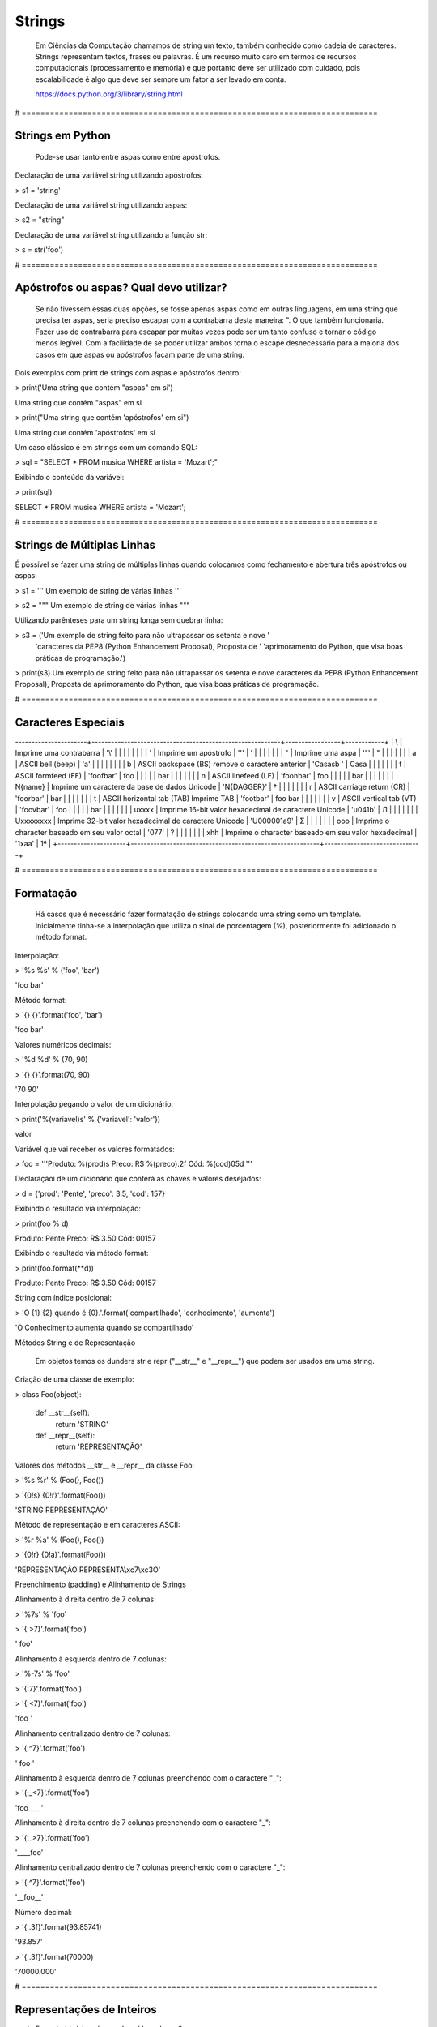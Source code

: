 Strings
*******

    Em Ciências da Computação chamamos de string um texto, também conhecido como cadeia de caracteres.
    Strings representam textos, frases ou palavras.
    É um recurso muito caro em termos de recursos computacionais (processamento e memória) e que portanto deve ser utilizado com cuidado, pois escalabilidade é algo que deve ser sempre um fator a ser levado em conta.
    
    https://docs.python.org/3/library/string.html

# ============================================================================


Strings em Python
-----------------

    Pode-se usar tanto entre aspas como entre apóstrofos.



Declaração de uma variável string utilizando apóstrofos:

> s1 = 'string'



Declaração de uma variável string utilizando aspas:

> s2 = "string"



Declaração de uma variável string utilizando a função str:

> s = str('foo')

# ============================================================================



Apóstrofos ou aspas? Qual devo utilizar?
----------------------------------------


    Se não tivessem essas duas opções, se fosse apenas aspas como em outras linguagens, em uma string que precisa ter aspas, seria preciso escapar com a contrabarra desta maneira: \". O que também funcionaria.
    Fazer uso de contrabarra para escapar por muitas vezes pode ser um tanto confuso e tornar o código menos legível.
    Com a facilidade de se poder utilizar ambos torna o escape desnecessário para a maioria dos casos em que aspas ou apóstrofos façam parte de uma string.



Dois exemplos com print de strings com aspas e apóstrofos dentro:

> print('Uma string que contém "aspas" em si')

Uma string que contém "aspas" em si

> print("Uma string que contém 'apóstrofos' em si")

Uma string que contém 'apóstrofos' em si



Um caso clássico é em strings com um comando SQL:

> sql = "SELECT * FROM musica WHERE artista = 'Mozart';"



Exibindo o conteúdo da variável:

> print(sql)

SELECT * FROM musica WHERE artista = 'Mozart';

# ============================================================================


Strings de Múltiplas Linhas
---------------------------

    

É possível se fazer uma string de múltiplas linhas quando colocamos como fechamento e abertura três apóstrofos ou aspas:

> s1 = '''
Um 
exemplo
de string
de várias 
linhas
'''

> s2 = """
Um 
exemplo
de string
de várias 
linhas
"""



Utilizando parênteses para um string longa sem quebrar linha:

> s3 = ('Um exemplo de string feito para não ultrapassar os setenta e nove '
      'caracteres da PEP8 (Python Enhancement Proposal), Proposta de '
      'aprimoramento do Python, que visa boas práticas de programação.')



> print(s3)
Um exemplo de string feito para não ultrapassar os setenta e nove caracteres da PEP8 (Python Enhancement Proposal), Proposta de aprimoramento do Python, que visa boas práticas de programação.



# ============================================================================

Caracteres Especiais
--------------------

+---------------------+----------------------------------------------------------+-----------------+------------+
| Sequência de Escape | Descrição                                                | Exemplo (print) | Saída      |
----------------------+----------------------------------------------------------+-----------------+------------+
| \\                  | Imprime uma contrabarra                                  | '\\'            | \          |
|                     |                                                          |                 |            |
| \'                  | Imprime um apóstrofo                                     | '\''            | '          |
|                     |                                                          |                 |            |
| \"                  | Imprime uma aspa                                         | '\"'            | "          |
|                     |                                                          |                 |            |
| \a                  | ASCII bell (beep)                                        | '\a'            |            |
|                     |                                                          |                 |            |
| \b                  | ASCII backspace (BS) remove o caractere anterior         | 'Casas\b '      | Casa       |
|                     |                                                          |                 |            |
| \f                  | ASCII formfeed (FF)                                      | 'foo\fbar'      | foo        |
|                     |                                                          |                 |    bar     |
|                     |                                                          |                 |            |
| \n                  | ASCII linefeed (LF)                                      | 'foo\nbar'      | foo        |
|                     |                                                          |                 | bar        |
|                     |                                                          |                 |            |
| \N{name}            | Imprime um caractere da base de dados Unicode            | '\N{DAGGER}'    | †          |
|                     |                                                          |                 |            |
| \r                  | ASCII carriage return (CR)                               | 'foo\rbar'      | bar        |
|                     |                                                          |                 |            |
| \t                  | ASCII horizontal tab (TAB) Imprime TAB                   | 'foo\tbar'      | foo    bar |
|                     |                                                          |                 |            |
| \v                  | ASCII vertical tab (VT)                                  | 'foo\vbar'      | foo        |
|                     |                                                          |                 |    bar     |
|                     |                                                          |                 |            |
| \uxxxx              | Imprime 16-bit valor hexadecimal de caractere Unicode    | '\u041b'        | Л          |
|                     |                                                          |                 |            |
| \Uxxxxxxxx          | Imprime 32-bit valor hexadecimal de caractere Unicode    | '\U000001a9'    | Ʃ          |
|                     |                                                          |                 |            |
| \ooo                | Imprime o character baseado em seu valor octal           | '\077'          | ?          |
|                     |                                                          |                 |            |
| \xhh                | Imprime o character baseado em seu valor hexadecimal     | '1\xaa'         | 1ª         |
+---------------------+----------------------------------------------------------+------------------------------+

# ============================================================================

Formatação
----------

    Há casos que é necessário fazer formatação de strings colocando uma string como um template.
    Inicialmente tinha-se a interpolação que utiliza o sinal de porcentagem (%), posteriormente foi adicionado o método format.


Interpolação:

> '%s %s' % ('foo', 'bar')

'foo bar'



Método format:

> '{} {}'.format('foo', 'bar')

'foo bar'



Valores numéricos decimais:

> '%d %d' % (70, 90)

> '{} {}'.format(70, 90)

'70 90'



Interpolação pegando o valor de um dicionário:

> print('%(variavel)s' % {'variavel': 'valor'})

valor



Variável que vai receber os valores formatados:

> foo = '''Produto: %(prod)s
Preco: R$ %(preco).2f
Cód: %(cod)05d
'''



Declaraçãoi de um dicionário que conterá as chaves e valores desejados:

> d = {'prod': 'Pente', 'preco': 3.5, 'cod': 157}



Exibindo o resultado via interpolação:

> print(foo % d)

Produto: Pente
Preco: R$ 3.50
Cód: 00157



Exibindo o resultado via método format:

> print(foo.format(**d))

Produto: Pente
Preco: R$ 3.50
Cód: 00157



String com índice posicional:

> 'O {1} {2} quando é {0}.'.format('compartilhado', 'conhecimento', 'aumenta')

'O Conhecimento aumenta quando se compartilhado'



Métodos String e de Representação

    Em objetos temos os dunders str e repr ("__str__" e "__repr__") que podem ser usados em uma string.



Criação de uma classe de exemplo:

> class Foo(object):

    def __str__(self):
        return 'STRING'

    def __repr__(self):
        return 'REPRESENTAÇÃO'



Valores dos métodos __str__ e __repr__ da classe Foo:

> '%s %r' % (Foo(), Foo())

> '{0!s} {0!r}'.format(Foo())

'STRING REPRESENTAÇÃO'



Método de representação e em caracteres ASCII:

> '%r %a' % (Foo(), Foo())

> '{0!r} {0!a}'.format(Foo())

'REPRESENTAÇÃO REPRESENTA\\xc7\\xc3O'



Preenchimento (padding) e Alinhamento de Strings



Alinhamento à direita dentro de 7 colunas:

> '%7s' % 'foo'

> '{:>7}'.format('foo')

'    foo'



Alinhamento à esquerda dentro de 7 colunas:

> '%-7s' % 'foo'

> '{:7}'.format('foo')

> '{:<7}'.format('foo')

'foo    '



Alinhamento centralizado dentro de 7 colunas:

> '{:^7}'.format('foo')

'  foo  '



Alinhamento à esquerda dentro de 7 colunas preenchendo com o caractere "_":

> '{:_<7}'.format('foo')

'foo____'



Alinhamento à direita dentro de 7 colunas preenchendo com o caractere "_":

> '{:_>7}'.format('foo')

'____foo'



Alinhamento centralizado dentro de 7 colunas preenchendo com o caractere "_":

> '{:^7}'.format('foo')

'__foo__'



Número decimal:

> '{:.3f}'.format(93.85741)

'93.857'



> '{:.3f}'.format(70000)

'70000.000'


# ============================================================================

Representações de Inteiros 
--------------------------

b) Formato binário; número de saída na base 2:

> format(10, '#05b')

'0b1010'



c) Caractere; converte o inteiro para o caractere unicode correspondente:

> format(93, 'c')

']'



d) Inteiro Decimal; saída numérica na base 10 (decimal):

> format(0b111, '#05d')

'00007'



o) Formato Octal; saída numérica na base 8 (octal):

> format(9, '#05o')

'0o011'



x ou X) Formato Hexadecimal; saída numérica na base 16 (hexadecimal), a saída é conforme o "x" maiúsculo ou minúsculo:

> format(200, '#05x')

'0x0c8'

> format(200, '#05X')

'0X0C8'



n) Numérico; o mesmo que "d", exceto que ele usa as configurações de idioma (locale) para exibir caracteres:


> format(31259.74, 'n')

'31259.7'

> format(31259.75, 'n')

'31259.8'


None) Nulo; o mesmo que "d":

> format(0b111)

'7'



Para representação exponencial pode-se utilizar tanto "e" ou "E", cuja precisão padrão é 6:

> format(1000, '.3e')

'1.000e+03'

> format(1000, '.3E')

'1.000E+03'



"f" ou "F" faz exibição de número com ponto flutuante podendo determinar a precisão, cujo padrão é 6.

> format(1000, '10.2f')

'   1000.00'

> format(1000, 'F')

'1000.000000'



"g" ou "G"; formato geral. Para uma dada precisão, sendo essa precisão maior ou igual a ' (um), arredonda o número para p (precisão) de dígitos significantes:


> format(1000, '10.2G')

'     1E+03'

> format(1000, '10.3G')

'     1e+03'

> format(100000, 'g')

'100000'

> format(1000000, 'g')

'1e+06'

> format(999.5, '10.4G')

'     999.5'

> format(999.5, '10.3G')

'     1E+03'

# ============================================================================


Tipos de Strings em Python
--------------------------

    Em Python temos algumas variações de strings, cada qual é designada por um prefixo, que é uma letra que representa o tipo de string e por omissão é unicode.
    Cada tipo de string tem um prefixo, que são "b" bytes, "f" format, "r" raw e "u" unicode.



Como unicode é padrão, podemos omitir o prefixo:

> print(u'Foo' == 'Foo')

True




Bytes (b)
~~~~~~~~~

    Strings de bytes utilizam o prefixo "b" e quando contém caracteres especiais, esses são representados pelo código hexadecimal da codificação utilizada.



Criação de 3 (três) strings comuns:

> s1 = 'Sem caracteres especiais'

> s2 = 'Macarrão'

> s3 = 'Ação'



A partir das três strings criadas anteriormente, criar outras três strings, mas strings de bytes:

> sb1 = s1.encode('utf-8')

> sb2 = s2.encode('utf-8')

> sb3 = s3.encode('utf-8')

    O método encode, utilizando a codificação UTF-8 faz a codificação de cada caractere para bytes.



Exibir o conteúdo das strings de bytes:

> print(sb1)

b'Sem caracteres especiais'

> print(sb2)

b'Macarr\xc3\xa3o'


> print(sb3)

b'A\xc3\xa7\xc3\xa3o'

    As strings que tinham caracteres especiais ficaram um tanto "estranhas"...
    \xc3\xa3 -> ã
    \xc3\xa7 -> ç



Conversão de bytes:

> print(b'\xc3\xa3'.decode('utf-8'))

ã

> print(b'\xc3\xa7'.decode('utf-8'))

ç



A letra grega sigma é considerada como um caractere especial:

> print('∑'.encode('utf-8'))

b'\xe2\x88\x91'



Caminho reverso:

> print(b'\xe2\x88\x91'.decode('utf-8'))

∑



A partir das strings de bytes obter o texto:

> print(sb1.decode('utf-8'))

Sem caracteres especiais

> print(sb2.decode('utf-8'))

Macarrão

> print(sb3.decode('utf-8'))

Ação



Pode-se também criar um objeto bytes a partir da classe:

> b = bytes('∑'.encode('utf-8'))



Verificando o tipo:

> print(type(b))

<class 'bytes'>

    Uma byte string tem um tipo específico, bytes.



Exibindo a byte string:

> print(b)

b'\xe2\x88\x91'



Decodificando para unicode:

> print(b.decode('utf-8'))

∑



Verificando o tipo quando o objeto é decodificado:

> type(b.decode('utf-8'))

str

    Ao ser decodificado passa a ser uma string.


Format Strings
~~~~~~~~~~~~~~

    Ou também conhecidas como "f strings" foi um recurso adicionado à versão 3.6 de Python.

Definição de variáveis:

> marca = 'Fiat'

> modelo = '147'

> ano = 1985

> cor = 'azul'



Exibir mensagem com uma f string:

> print(f'Comprei um {marca} {modelo} {cor} ano {ano}')

Comprei um Fiat 147 azul ano 1985



Uma f string também permite que se use expressões:

> print(f'{5 + 2}')

7



Métodos e funções também são permitidos:

> print(f'{cor.upper()}')

AZUL



Criação de uma classe de exemplo que recebe quatro parâmetros:

> class Carro(object):
    # Método de inicialização (construtor)
    def __init__(self, marca, modelo, ano, cor):
        self.marca = marca
        self.modelo = modelo
        self.ano = ano
        self.cor = cor

    # Método string
    def __str__(self):
        return f'{marca} {modelo} / {cor} / {ano}'

    # Método de representação    
    def __repr__(self):
        return f'{marca} {modelo} | {cor} | {ano}'



Criação de um objeto Carro:

> c = Carro(marca, modelo, ano, cor)



Print do método __str__ do objeto:

> print(f'{c}')

Fiat 147 / azul / 1985



Print do método __repr__ do objeto:

> print(f'{c!r}')

Fiat 147 | azul | 1985



f string de múltiplas linhas:

> msg = f'Marca: {marca}\n'\
        f'Modelo: {modelo}\n'\
        f'Ano: {ano}\n'\
        f'Cor: {cor}'



Exibir a mensagem:

> print(msg)

Marca: Fiat
Modelo: 147
Ano: 1985
Cor: azul



f String entre parênteses:

> msg = (f'Marca: {marca} - '
         f'Modelo: {modelo} - '
         f'Ano: {ano} - '
         f'Cor: {cor}')



Exibir a mensagem:

> print(msg)

Marca: Fiat - Modelo: 147 - Ano: 1985 - Cor: azul



Raw Strings (r)

    É o tipo de string cujo conteúdo é interpretado literalmente.



Exemplo de print com raw string:

> print(r'foo\tbar')

foo\tbar

    É de se notar que a string não teve interpretação do caractere especial de tab (\t), ou seja, não houve qualquer interpretação.



Unicode Strings (u)

    É o padrão para uma string em Python, não há a necessidade de adicionar o sufixo "u" antes do apóstrofo ou aspas.



Comparação de strings:

> u'Foo' == 'Foo'

True

    Das duas strings, somente a primeira tem o sufixo "u".

# ============================================================================



Operações de Strings
--------------------

Concatenação:

> print("Curso" + " de " + "Python")

Curso de Python

> spam = "Curso".__add__(" de ".__add__("Python"))

> print(spam)

Curso de Python



Multiplicação:

> print('<' + 'Python' * 3 + '>')

<PythonPythonPython>

> print('<' + 'Python'.__mul__(3) + '>')

'<PythonPythonPython>'



Split - Quebra a string em palavras formando uma lista:

> print('Curso de Python'.split())

['Curso', 'de', 'Python']

> print('Curso de Python'.split('de'))

['Curso ', ' Python']


Slice - Corte de string - 'string'[inicio:fim - 1:incremento]:

> print("Curso de Python”[0])

'C'

> print("Curso de Python"[1:5])

'urso'

> print("Curso de Python"[1:5:2])

'us'

> print("Curso de Python"[9:])

'Python'

> print("Curso de Python"[:5])

'Curso'

> print("Curso de Python"[::])

'Curso de Python'

> print("Curso de Python"[::-1]) # String reversa

'nohtyP ed osruC'



Docstrings
----------

	São strings que vêm logo após a definição de uma função, de um método ou de uma classe.
	É muito útil para fins de documentação.
	Para visualizar o conteúdo dessa string utiliza-se o atributo mágico __doc__ ou a função help.



Criação de uma função:

> def foo():
    'Uma simples função'



Exibe a docstring da função:

> print(foo.__doc__)

Uma simples função



Criação de função:

> def bar():
    '''
    Mais outra
    função
    que não faz 
    nada
    '''



Exibe a docstring da função:

> print(bar.__doc__)

.. code-block:: console

    Mais outra
    função
    que não faz 
    nada



Criação de uma classe:

> class Foo(object):
    '''
    Uma classe
    de teste
    '''


Exibe a docstring da classe:    

> print(Foo.__doc__)

.. code-block:: console

    Uma classe
    de teste


Help da classe:

> help(Foo)

.. code-block:: console

    Help on class Foo in module __main__:

    class Foo(__builtin__.object)

    |  Uma classe
    |  de teste
    |  
    |  Data descriptors defined here:
    |  
    |  __dict__
    |      dictionary for instance variables (if defined)
    |  
    |  __weakref__
    |      list of weak references to the object (if defined)


Imutabilidade
-------------

    Strings em Python são imutáveis.



Criação de uma string:

> foo = 'bar'


Primeiro elemento da string:

> foo[0]

.. code-block:: console

    'b'



Tentativa de redefinição do primeiro elemento da string:

> foo[0] = 'B'

.. code-block:: console

    TypeError: 'str' object does not support item assignment



Id da string:

> id(foo)

.. code-block:: console

    139876439773904



Criação de uma string com o mesmo nome da anterior utilizando concatenação e slice:

> foo = 'B' + foo[1:]


Verificando o Id da variável:

> id(foo)

.. code-block:: console

    140159122071800

Nota-se que o Id é diferente, pois agora é outro objeto.

Exibindo o valor da variável:

> print(foo)

.. code-block:: console

    Bar



Criação de uma nova string:

> s = 'Black'



Id da string:

> id(s)

.. code-block:: console

    140159159537600



Criando uma nova string com o mesmo nome da anterior via concatenação:

s += ' Sabbath'



Id da nova variável:

> id(s)

.. code-block:: console

    140159122296368

Novamente nota-se que o Id é diferente, pois é na verdade um novo objeto.


Exibindo a string:

> print(s)

.. code-block:: console

    Black Sabbath


Concatenação de Strings em Loops


Método 1 - Ineficaz


Criação de uma string vazia:

> s = ''



Loop de concatenação

> for i in range(50):
    s += str(i)


String pronta:

> s

.. code-block:: console

    '012345678910111213141516171819202122232425262728293031323334353637383940414243444546474849'

Para cada iteração a referência do objeto antigo é retirada e sendo criado um novo a partir do resultado da concatenação do valor antigo com o valor de do atual e o garbage collector é acionado.
Isso faz muita alocação de memória, o que torna o desempenho horrível para coisas maiores.



Método 2 Eficaz


Criação de uma lista vazia:

> s = []


Loop de concatenação:

> for i in range(50):
    s.append(str(i))

Fazendo a junção de uma string vazia com a lista criada com seus elementos via método append:

> ''.join(s)

.. code-block:: console

    012345678910111213141516171819202122232425262728293031323334353637383940414243444546474849'



Criando uma string via método join da lista de mesmo nome:

> s = ''.join(s)

Exibindo o valor da variável:

> s

.. code-block:: console

    '012345678910111213141516171819202122232425262728293031323334353637383940414243444546474849'


	Foi criada uma lista de strings no loop em que a cada iteração é utilizado o método append da lista para adicionar o item atual.
	No final é utilizado o método de string join que utiliza como separador uma string vazia ('') juntando em uma string (o novo s) todos os valores da lista.
	A estrutura de dados de uma lista Python é mais eficiente para crescer, pois o método append apenas adiciona um novo elemento, de forma rápida e eficiente. O método join, que é escrito em C, que faz a junção de todos elementos concatenando em um único passo.Muito melhor do que o método anterior em que um novo objeto é criado a cada iteração.



Métodos de Strings
------------------


- join; junta elementos de uma lista ou tupla utlizando uma string.



Criação de uma lista:

> foo = list('Python')


Exibe a lista:

> print(foo)

.. code-block:: console

    ['P', 'y', 't', 'h', 'o', 'n']



Criação de uma nova variável juntando os elementos da lista com uma string vazia:

> bar = ''.join(foo)


Exibindo a nova string:

> print(bar)

.. code-block:: console

    Python


Criando uma tupla:

> foo = tuple('Python')


Exibindo os elementos da tupla:

> print(foo)

.. code-block:: console

    ('P', 'y', 't', 'h', 'o', 'n')



Criação de uma nova variável juntando os elementos da tupla com uma string vazia:

> bar = ''.join(foo)

Exibindo o valor da variável:

> print(bar)

.. code-block:: console

    Python


- find & index (diferença entre ambos)



Dada a seguinte string:

> foo = 'Python FreeBSD PostgreSQL'

Temos seus caracteres e suas respectivas posições:

P|y|t|h|o|n| |F|r|e|e |B |S |D |  |P |o |s |t |g |r |e |S |Q |L
0|1|2|3|4|5|6|7|8|9|10|11|12|13|14|15|16|17|18|19|20|21|22|23|24



A partir de qual posição aparece a string?:

> foo.index('FreeBSD')

> foo.find('FreeBSD')

.. code-block:: console

    7

    No exemplo dado o texto existe na string. E se não existisse?



Buscando um texto que não existe dentro da string:

> foo.index('Linux')

.. code-block:: console

    ValueError: substring not found

> foo.find('Linux')

.. code-block:: console

    -1

    Nota-se que que index lança uma exceção, enquanto find retorna -1 ao não encontrar o que foi pedido.
    O -1 não deve ser confundido como último elemento.



- count



Na frase em latim abaixo, quantas vezes aparece a letra "u"?:

> 'sic mundus creatus est'.count('u')

.. code-block:: console

    3



Quantas vezes aparece a sequência de caracteres "foo"?:

> 'XXXfooXXXfooXXXbar'.count('foo')

.. code-block:: console

    2
